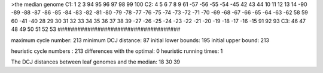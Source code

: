 >the median genome
C1: 1 2 3 94 95 96 97 98 99 100 
C2: 4 5 6 7 8 9 61 -57 -56 -55 -54 -45 42 43 44 10 11 12 13 14 -90 -89 -88 -87 -86 -85 -84 -83 -82 -81 -80 -79 -78 -77 -76 -75 -74 -73 -72 -71 -70 -69 -68 -67 -66 -65 -64 -63 -62 58 59 60 -41 -40 28 29 30 31 32 33 34 35 36 37 38 39 -27 -26 -25 -24 -23 -22 -21 -20 -19 -18 -17 -16 -15 91 92 93 
C3: 46 47 48 49 50 51 52 53 
#####################################

maximum cycle number:	        213 	minimum DCJ distance:	         87
initial lower bounds:	        195 	initial upper bound:	        213

heuristic cycle numbers : 		       213
differences with the optimal: 		         0
heuristic running times: 		         1

The DCJ distances between leaf genomes and the median: 	        18         30         39
